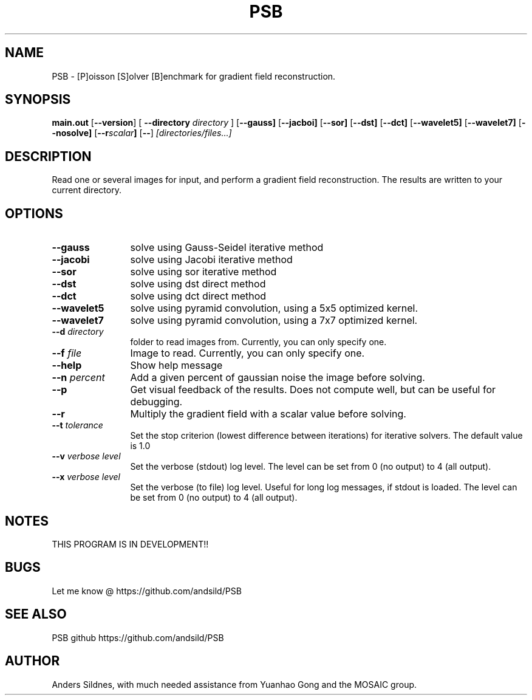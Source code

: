 '\"
.\" (C) Copyright 2001-2004 David A. Wheeler (dwheeler at dwheeler.com)
.\"
.\" This program is free software; you can redistribute it and/or modify
.\" it under the terms of the GNU General Public License as published by
.\" the Free Software Foundation; either version 2 of the License, or
.\" (at your option) any later version.
.\" 
.\" This program is distributed in the hope that it will be useful,
.\" but WITHOUT ANY WARRANTY; without even the implied warranty of
.\" MERCHANTABILITY or FITNESS FOR A PARTICULAR PURPOSE.  See the
.\" GNU General Public License for more details.
.\" 
.\" You should have received a copy of the GNU General Public License
.\" along with this program; if not, write to the Free Software
.\" Foundation, Inc., 59 Temple Place, Suite 330, Boston, MA  02111-1307  USA
.\" 
.\" David A. Wheeler's website is http://www.dwheeler.com
.\"
.\" Created Mon Jan 08 23:00:00 2001, David A. Wheeler (dwheeler at dwheeler.com)
.\"
.TH PSB 1 "Sep 2014 "PSB" "PSB"
.SH NAME
PSB \- [P]oisson [S]olver [B]enchmark for gradient field reconstruction.
.SH SYNOPSIS
.B main.out
.RB [ --version ]
[ \fB--directory\fR \fIdirectory\fR ]
.RB [ --gauss]
.RB [ --jacboi]
.RB [ --sor]
.RB [ --dst]
.RB [ --dct]
.RB [ --wavelet5]
.RB [ --wavelet7]
.RB [ --nosolve]
.RB [ --r\fR \fIscalar\fR ]
.RB [ -- ]
.I [directories/files...]
.SH DESCRIPTION
Read one or several images for input, and perform a gradient field reconstruction.
The results are written to your current directory.
.PP

.SH OPTIONS
.TP 12
.BI --gauss
solve using Gauss-Seidel iterative method

.TP 12
.BI --jacobi
solve using Jacobi iterative method

.TP 12
.BI --sor
solve using sor iterative method

.TP 12
.BI --dst
solve using dst direct method

.TP 12
.BI --dct
solve using dct direct method

.TP 12
.BI --wavelet5
solve using pyramid convolution, using a 5x5 optimized kernel.

.TP 12
.BI --wavelet7
solve using pyramid convolution, using a 7x7 optimized kernel.

.TP
.BI --d " directory"
folder to read images from. Currently, you can only specify one.

.TP
.BI --f " file"
Image to read. Currently, you can only specify one.



.TP 12
.BI --help
Show help message

.TP 12
.BI --n " percent"
Add a given percent of gaussian noise the image before solving.


.TP 12
.BI --p
Get visual feedback of the results. Does not compute well, but can be useful
for debugging.

.TP 12
.BI --r
Multiply the gradient field with a scalar value before solving.

.TP 12
.BI --t " tolerance"
Set the stop criterion (lowest difference between iterations) for iterative solvers.
The default value is 1.0


.TP 12
.BI --v " verbose level"
Set the verbose (stdout) log level. The level can be set from 0 (no output)
to 4 (all output).


.TP 12
.BI --x " verbose level"
Set the verbose (to file) log level. Useful for long log messages, if stdout
is loaded. The level can be set from 0 (no output) to 4 (all output).

.SH "NOTES"
THIS PROGRAM IS IN DEVELOPMENT!!

.SH "BUGS"
Let me know @ https://github.com/andsild/PSB


.SH "SEE ALSO"
PSB github https://github.com/andsild/PSB

.SH AUTHOR
Anders Sildnes, with much needed assistance from Yuanhao Gong and
the MOSAIC group.
